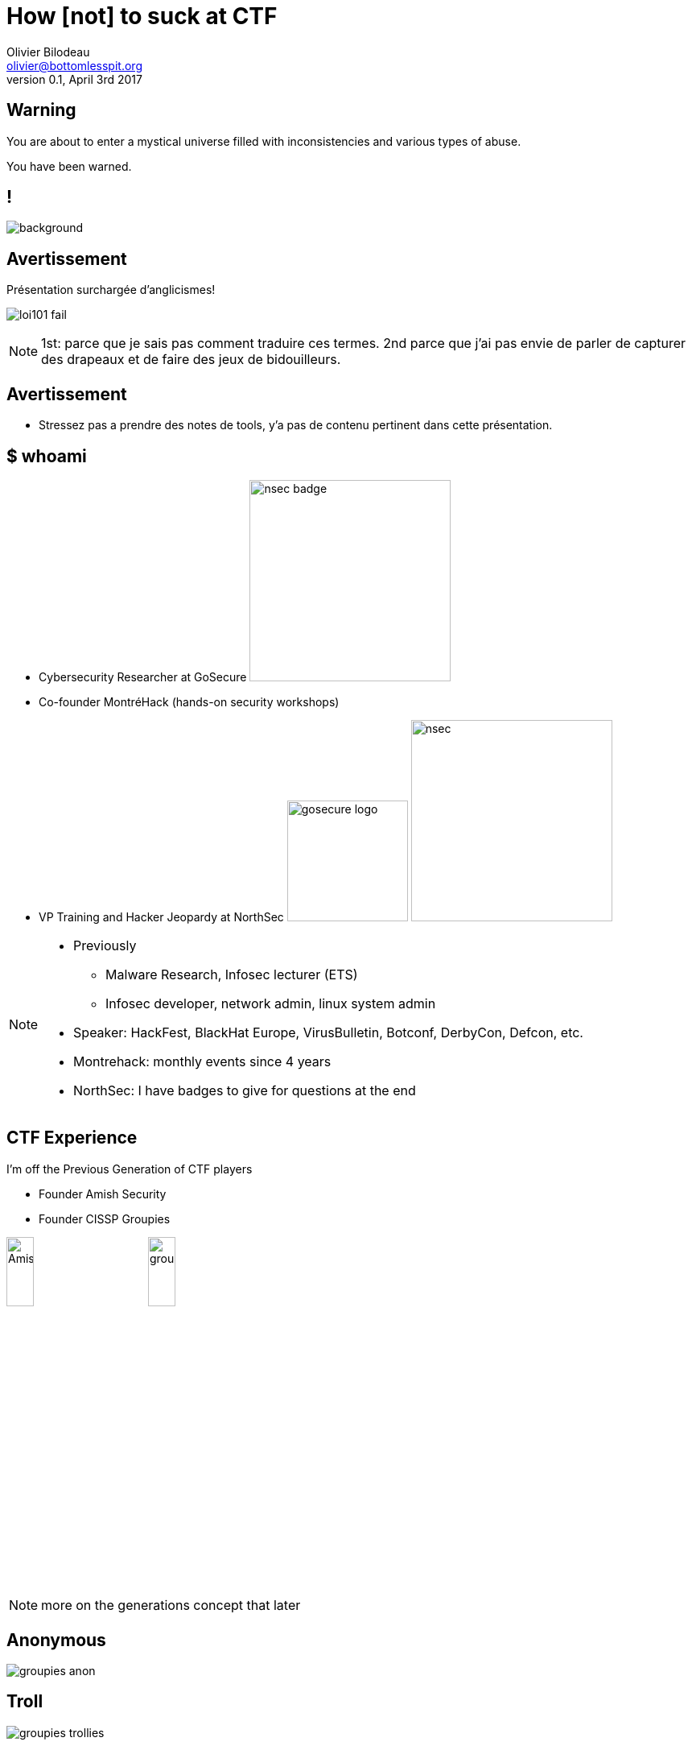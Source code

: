 = How [not] to suck at CTF
Olivier Bilodeau <olivier@bottomlesspit.org>
v0.1, April 3rd 2017
:title: How [not] to suck at CTF
:customcss: owasp.css
:imagesdir: images
:source-highlighter: highlightjs
// reveal.js config
:backend: revealjs
:revealjs_theme: owasp
:revealjs_controls: false
:revealjs_center: false
// achieving 16:9
:revealjs_width: 1920
:revealjs_width: 1080
// history is useful when designing and making slides public
:revealjs_history: true
// number useful when making slides public
//:revealjs_slideNumber: true
:revealjs_transition: none
:revealjs_backgroundTransition: slide
// makes things bigger
:revealjs_margin: 0.01
:revealjs_maxscale: 4
// title slides
//:title-slide-background-color: #ffffff
//:title-slide-background-image: theme/title-slide-bg.jpg
//:title-slide-background-size: contain
// shorthands
:topic: .topic,background-color="#da291c"
:key: .topic,background-color="black"
:notes: NOTE.speaker

////
TODO

* port to reveal.js + owasp
* english
* merge with montrehack content
* merge with Simon's stuff

.someday-maybe

grind infosec reactions and demotivationals

* Groupies + Flag capture custom logo

Coming together is a beginning.
Keeping together is progress.
Working together is success.
-- Henry Ford

////

== Warning

You are about to enter a mystical universe filled with inconsistencies and
various types of abuse.

You have been warned.

== !

image::mystical.jpg[background, size=contain]


== Avertissement

Présentation surchargée d'anglicismes!

// http://imgur.com/FcWLHZv, self-made
image:loi101-fail.png[align="center"]

[{notes}]
====
1st: parce que je sais pas comment traduire ces termes.
2nd parce que j'ai pas envie de parler de capturer des drapeaux et de faire des jeux de bidouilleurs.
====

== Avertissement

* Stressez pas a prendre des notes de tools, y'a pas de contenu pertinent
  dans cette présentation.

== $ whoami

* Cybersecurity Researcher at GoSecure
image:nsec_badge.jpg[width=250,role=right]
* Co-founder MontréHack (hands-on security workshops)
* VP Training and Hacker Jeopardy at NorthSec
  image:gosecure-logo.png[width=150]
  image:nsec.png[width=250]

[{notes}]
--
* Previously
** Malware Research, Infosec lecturer (ETS)
** Infosec developer, network admin, linux system admin
* Speaker: HackFest, BlackHat Europe, VirusBulletin, Botconf, DerbyCon, Defcon, etc.
* Montrehack: monthly events since 4 years
* NorthSec: I have badges to give for questions at the end
--

== CTF Experience

I'm off the Previous Generation of CTF players

* Founder Amish Security
* Founder CISSP Groupies

image:AmishSec.png[width=20%] image:groupies.png[width=20%]

[{notes}]
--
more on the generations concept that later
--

== Anonymous
// (C) CISSP Groupies
image:groupies-anon.png[]

== Troll
// (C) CISSP Groupies
image:groupies-trollies.png[]

== Monocle
// (C) CISSP Groupies
image:groupies-monocle.png[]

== Nyan cat
// (C) CISSP Groupies
image:groupies-ncat.png[]

== Grognons
// (C) CISSP Groupies
image:groupies-grumpies.png[]

== Cuir cuir cuir moustache
// (C) CISSP Groupies
image:groupies-cuircuir.png[]

[{topic}]
== un CTF c'est quoi?


[{key}]
== CTF => Capture The Flags


== Non pas comme ça...

// http://www.mansonik.ro/wp-content/uploads/2012/03/quake_live_ctf_by_j58roldan-d2yfac6.jpg
image::fps-ctf.jpg[width="100%"]

== Plutôt comme ça

// http://upload.wikimedia.org/wikipedia/commons/4/47/DEF_CON_17_CTF_competition.jpg
image::defcon-ctf.jpg[width="100%"]

[{notes}]
====
mais avec plus de diversité culturelle.. ouin.. p-e pas.

====

== Dans les faits ce sont...

* hacking games
* hacking puzzles
* computer science puzzle
* nerd puzzles

[{notes}]
====
Combien ici a main levé en on déjà fait?.
====

[{topic}]
== Myth: CTF are about information security


== comment ça marche?

[%step]
* des gens créatifs et généreux font des scénarios et défis
* les participants arrivent (ou se loggent)
* on cherche des flags
* on soumet les flags à un système de pointage

== !
// By Olivier Bilodeau. Can be reused under the CC-BY 4.0 license.
// http://creativecommons.org/licenses/by/4.0/deed.en
image::scoreboard-ictf.png[background,size=contain]

== Les "fameux" flags

[%step]
* parfois sous la forme FLAG:abcdefgh...
* sinon ++{FLAG:...}++
* ou encore The flag is: abcdefgh...
* ou juste: 112f3a99b283a4e1788dedd8e0e5d35375c33747
* ou même: ceciestunfantastiqueflag
* mais après ont les voit partout!

[{notes}]
====
Pas mettre 'the flag is', lol

====


[{key}]
== _La vie est un CTF_

-- Benjamin Vanheuverzwijn


== Pourquoi participer?

[%step]
* apprendre!
* sortir de sa zone de confort, constamment!
* se trouver une job le fun
* trouver du talent passionné
* les contacts

[{notes}]
====
si vous voulez lui parler c'est lui

====

[{key}]
== !

==== _Plus de la moitié des chercheurs dans notre équipe ont été rencontrés dans des compétitions de type "CTF". Le contexte de compétition nous permet rapidement de voir les compétences techniques et sociales d'un candidat. ..._

[{key}]
== !

==== _Plusieurs de nos chercheurs ont des problèmes de comportement et de consommation d'alcool mais c'est tout de même grâce à eux que nous pouvons nous vanter d'avoir la meilleure équipe de recherche en sécurité au Québec._

-- Pierre-Marc Bureau en 2013 chez ESET Canada

[{notes}]
--
à l'époque chez ESET
--

== !

// By CISSP Groupies. Restricted.
image::pmb.jpg[background, size=contain]

== Variantes

* Cyberwar (managed, unmanaged)
* Red vs Blue
* Jeopardy board
* Javascript-RPG
* Batshit insane (iCTF)
* ...

== Jeopardy Board

// By Simon Carpentier
image:ctf-board.png[height=100%]


== Javascript RPG

// By Simon Carpentier
image:ctf-rpg.png[width=100%]


== !

// By Simon Carpentier
image::ctf-northsec.png[background,size=contain]


== Perks

* on-site || off-site || hybrid
* besoin d'affiliation académique
* limite de membres

== Exemples de sujets explorés

* Exploitation
  ** Web
  ** System
  ** hw

== Sujets explorés (suite)

* Cryptographie
  ** 1st gen: craptographie, enigma
  ** 2nd gen: hashs, puzzles, small-RSA, password cracking, etc.
  ** current-gen: crypto-oracle, big int maths

[{notes}]
====
Tout ça est biaisé selon mes participations.
====

== Sujets explorés (suite)

* reverse-engineering
* forensic
* réseautique
* stégano

== Sujets explorés (suite)

* recon
* system hardening
* algo
* lock-pick
* specialized platforms (Android, iOS, haiku, BSDs, VMS, ...)

[{key}]
== mais attention!

C'est de plus en plus dur

[{notes}]
--
Le niveau augmente d'années en années parce que les participants, la relève et l'insconscient collectifs sont de plus en plus fort. (avant: crypto = monosubstition, maintenant crypto = crypt-oracle)
--

[{topic}]
== Tout le monde a une histoire

La mienne a commencé a la Boule de cristal du CRIM

[{notes}]
====
* Un CTF peu tradionnel, y'a pas de mot..
* On arrive avec des boites patchés
* faut owner des boites patchés en 76h (remember "games")
* desfois ils droppent des boites ultra vulnerables (vieux NT4)
* on se les chicanes via nos metasploits autopwn

====

[{key}]
== Cipher CTF 4

Hey les enfants vous êtes a un vrai CTF

== !

// By CISSP Groupies. Can be reused under the CC-BY 4.0 license unless otherwise specified.
// http://creativecommons.org/licenses/by/4.0/deed.en
image::cipher4.JPG[background, size=contain]

[{notes}]
====

* fini le windows
* fini les tools standards qui marchent
====

== Ensuite, un bel âge

* HackUS, Hackfest
* Defcon Quals 18
* iCTF, CSAW
* ... (iterate)
* hack.lu
* plaidctf
* mozilla ctf
* NorthSec

== !

// By Olivier Bilodeau. Can be reused under the CC-BY 4.0 license.
// http://creativecommons.org/licenses/by/4.0/deed.en
image::csaw-young-hacker.JPG[background, size=contain]

[{notes}]
--
* a CSAW, ma fille s'y met
--

== iCTF

// By CISSP Groupies. Can be reused under the CC-BY 4.0 license unless otherwise specified.
// http://creativecommons.org/licenses/by/4.0/deed.en
image::ictf-2010.jpg[background, size=contain]

== Notre participation dégénéra

// By CISSP Groupies. Can be reused under the CC-BY 4.0 license unless otherwise specified.
// http://creativecommons.org/licenses/by/4.0/deed.en
image::overflow01.jpg[background, size=contain]

== !

// By CISSP Groupies. Can be reused under the CC-BY 4.0 license unless otherwise specified.
// http://creativecommons.org/licenses/by/4.0/deed.en
image::overflow02.jpg[background, size=contain]

== !
// By CISSP Groupies. Can be reused under the CC-BY 4.0 license unless otherwise specified.
// http://creativecommons.org/licenses/by/4.0/deed.en
image::overflow03.jpg[background, size=contain]

== !
// By CISSP Groupies. Can be reused under the CC-BY 4.0 license unless otherwise specified.
// http://creativecommons.org/licenses/by/4.0/deed.en
image::overflow04.jpg[background, size=contain]


== Tellement que...

le "Bilodeau" peak -- hackfest 2011

// Derivative work of xkcd comic done by Philippe Arteau
// http://xkcd.com/323/
image::bilodeaupeak.png[height=500px]

[{topic}]
== Pour perdre tout CTF...

== Rester seul
// http://knowyourmeme.com/memes/forever-alone
image::forever-alone.gif[width=800px]

== skiddie tools only

* nmap
* metasploit
* Backtrack / Kali

[{topic}]
== Never read write-ups!

[{notes}]
====
definition
Never try to reproduce them.
====

[{key}]
== Never train.

Parce que le talent c'est inné

[{key}]
== Never bookmark good tools

or never share them with your team

[{key}]
== Communication

[%step]
* Ne jamais parler aux autres équipes pour discuter des épreuves
* Ne jamais participer sur IRC, Slack (RingZer0, Northern Coallition)

[{key}]
== Ne jamais imiter ses héros

== !

// By CISSP Groupies. Can be reused under the CC-BY 4.0 license unless otherwise specified.
// http://creativecommons.org/licenses/by/4.0/deed.en
image::init_null-dino.jpg[background, size=contain]

[{key}]
== Ne jamais sortir des sentiers battus

== !
// By Olivier Bilodeau. Can be reused under the CC-BY 4.0 license.
// http://creativecommons.org/licenses/by/4.0/deed.en
image::hf2012-se-stolen-flag.jpg[background, size=contain]

[{key}]
== Jamais ça non plus...

// By CISSP Groupies. Can be reused under the CC-BY 4.0 license unless otherwise specified.
// http://creativecommons.org/licenses/by/4.0/deed.en
image::gin-cafeteriere.jpg[background, size=contain]

[{notes}]
====
mais ça c'est un vrai conseil

====

[{key}]
== Never code or learn to code

[{key}]
== Jamais se fier aux outils ou aux notes des autres

* http://pinboard.com/u:plaxx/t:security

[{key}]
== !

==== Participer seulement si vous êtes certain de gagner!

On n'apprends pas en perdant.

[{key}]
== Plus sérieusement

[{key}]
== perdre c'est mieux!

[{topic}]
== Avoir une muse

== !
// By CISSP Groupies. Can be reused under the CC-BY 4.0 license unless otherwise specified.
// http://creativecommons.org/licenses/by/4.0/deed.en
image::muse.jpg[background, size=contain]

[{notes}]
====
Trouvez la votre

====

[{key}]
== trouver vous un spot

N'importe lequel!... Litéralement

== !
// By CISSP Groupies. Can be reused under the CC-BY 4.0 license unless otherwise specified.
// http://creativecommons.org/licenses/by/4.0/deed.en
image::foulab.jpg[width="70%"]

[{notes}]
====
On est pas difficile. On fait des dons. Tant qu'on peut boire!

Présence physique > présence en ligne > pas présent

====

== !
// By CISSP Groupies. Can be reused under the CC-BY 4.0 license unless otherwise specified.
// http://creativecommons.org/licenses/by/4.0/deed.en
image::foulab01.jpg[background, size=contain]

== !
// By CISSP Groupies. Can be reused under the CC-BY 4.0 license unless otherwise specified.
// http://creativecommons.org/licenses/by/4.0/deed.en
image::foulab02.jpg[background, size=contain]

== !
// By CISSP Groupies. Can be reused under the CC-BY 4.0 license unless otherwise specified.
// http://creativecommons.org/licenses/by/4.0/deed.en
image::foulab03.jpg[background, size=contain]

== !
// By CISSP Groupies. Can be reused under the CC-BY 4.0 license unless otherwise specified.
// http://creativecommons.org/licenses/by/4.0/deed.en
image::foulab04.jpg[background, size=contain]

== Ne pas se décourager

// By CISSP Groupies. Can be reused under the CC-BY 4.0 license unless otherwise specified.
// http://creativecommons.org/licenses/by/4.0/deed.en
image::despair.jpg[width="40%"]

[{notes}]
====
10 heures.
====

[{key}]
== Expliquer son 'challenge' a ses pairs

[{key}]
== Causes désespérés

Avoir un département des causes désespérés.

[{notes}]
====
Laurent a dit ça

====

[{topic}]
== Soyez proactifs pour batir une équipe

[{notes}]
====
Amish Security + Japan Overfl0w = Amish Overfl0w.
NSec.
====

== Batissez-vous un toolchain

* https://github.com/obilodeau/scratchpad
* https://pinboard.in/u:plaxx/t:security

[{notes}]
====
manque du stock un peu.
====

== !

image::scratchpad_1.png[background, size=contain]

== !

image::scratchpad_2.png[background, size=contain]

== !

image::pinboard.png[background, size=contain]


== Perdre aux compés difficiles

Pour être meilleurs aux compés plus faciles

* Développez des "réflexes"
* Voyez venir les tendances

[{notes}]
====
forensic, cryptoracle
donne la chance de se preparer aux autres compés avec les write-ups, etc.

====

[{key}]
== Realité

Ce sont des exercices. Ce n'est pas réel. Il faut penser au-delà de
ce qu'on voit [en entreprise] ou lit.

[{key}]
== Admins

Les 'admins' veulent que vous réussissiez.

[{notes}]
====
mis des centaines d'heures
veulent voir les gens reussir
si vous avez qqchose, n'hesitez pas a leur montrer votre progres et leur parler

====

[{topic}]
== Aller plus loin
et former la relève de nos équipes

== Montréhack
* 3e lundi du mois
* http://montrehack.ca

// Be Hacker logo is made by ardactn and licensed under the Creative Commons
// Attribution-Noncommercial-Share Alike 3.0 License.
// http://ardactn.deviantart.com/art/be-hacker-v2-160393971
image:montrehack.png[width="40%"]

[{notes}]
====
Dans le cas de Montrehack c'est vraiment n'importe quoi mais ça marche!

====

== HackFest Hackerspace
* 4e jeudi du mois au Cégep de Sainte-Foy
* http://www.hackfest.ca/hackfest-community/hackerspace

// used with permission
image:hackfest-hackerspace.jpg[width="70%"]


== Enfin.. s'amuser!!!

// By CISSP Groupies. Can be reused under the CC-BY 4.0 license unless otherwise specified.
// http://creativecommons.org/licenses/by/4.0/deed.en
image:overflow05.jpg[background, size=contain]

[{notes}]
====
raconter l'histoire

====

[quote]
Barman: La même chose? (quatre gin tonics) +
[il sert...] +

[quote]
____
Barman: Vous êtes a quel rang dans votre compétition? +
Moi: Premiers +
Barman: lolwat!? Vous êtes les seuls qui buvez!!
____


[{topic}]
== CTF Generations

== !

// http://bigboysawesometoys.com/wp-content/uploads/2015/11/star-trek-tos-.jpg
image::prevgen_star-trek.jpg[background,size=contain]

== First Generation

* Challenges were easier
* Some competitions really poor
* We were obnoxious, always drinking, yet still won
* We had it easy

== !

image:prevgen_smoking.png[] image:prevgen_guy.png[]

[{notes}]
--
so it was like professional hockey in the 70s, the guy were smoking a pack a
day yet still won stanley cups
--

== !

// http://vignette2.wikia.nocookie.net/memoryalpha/images/2/24/Star_Trek_The_Next_Generation_365_cover.jpg/revision/latest?cb=20130402225055&path-prefix=en
image::nextgen_star-trek.jpg[background,size=contain]

== The Next Generation

* Better educated
* More resources online
* Generally a lot stronger
* Challenges are *way* harder

[{topic}]
== Conclusion

[{key}]
== Y'en a pas de tool secret...

[{notes}]
====
Si y'a un secret c'est le gin

====


== !

==== _Failure is simply the opportunity to begin again, this time more intelligently. There is no disgrace in honest failure; there is disgrace in fearing to fail._

-- Henry Ford

[{notes}]
--
les meilleurs se pratiquent, échouent et recommencent et apprennent les uns des autres
--

== !
// By CISSP Groupies. Can be reused under the CC-BY 4.0 license unless otherwise specified.
// http://creativecommons.org/licenses/by/4.0/deed.en
image::we-want-you.jpg[background, size=contain]

[{notes}]
====
Dgoulet vous veut.
====

== Questions?

Merci!

* https://twitter.com/obilodeau[@obilodeau]
* https://nsec.io/[NorthSec]
* http://pinboard.com/u:plaxx/t:security[My online bookmarks]
* https://github.com/obilodeau/scratchpad[My programming and infosec scratchpad]
* http://montrehack.ca[MontréHack monthly workshops]
* https://ringzer0team.com/[RingZer0 Team Online CTF]
* https://slackin-tnc.herokuapp.com/[The Northern Coalition Slack]

